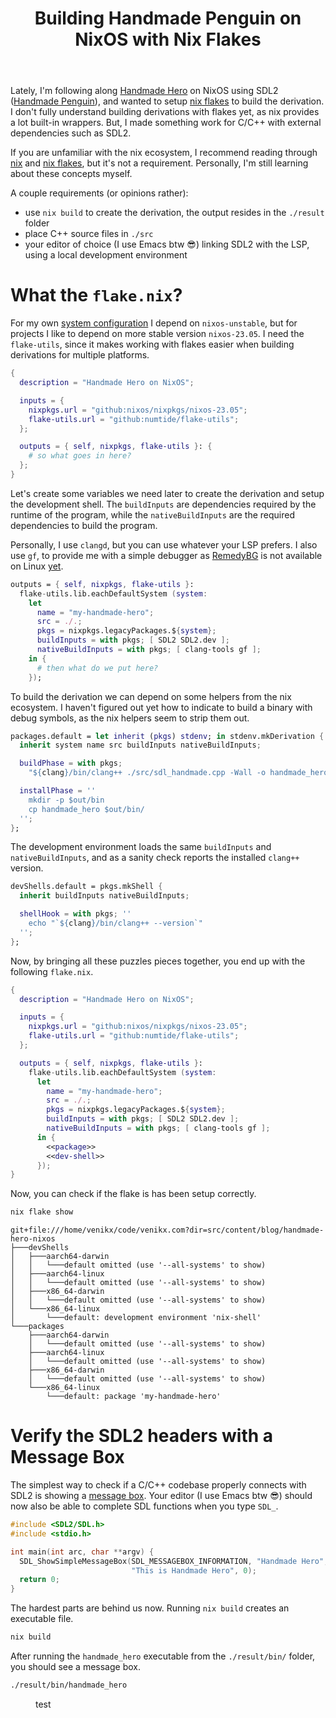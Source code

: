 #+title: Building Handmade Penguin on NixOS with Nix Flakes
#+description: Handmade Penguin is a Linux implementation of Handmade Hero, and my aim is to clarify how to bundle C/C++ and with external libraries on NixOS.
#+created: 2023-11-28T00:00:00Z
#+filetags: :nix:cpp:

Lately, I'm following along [[https://handmadehero.org/][Handmade Hero]] on NixOS using SDL2 ([[https://davidgow.net/handmadepenguin/default.html][Handmade Penguin]]),
and wanted to setup [[https://zero-to-nix.com/concepts/flakes][nix flakes]] to build the derivation. I don't fully understand
building derivations with flakes yet, as nix provides a lot built-in wrappers.
But, I made something work for C/C++ with external dependencies such as SDL2.

If you are unfamiliar with the nix ecosystem, I recommend reading through [[https://nix.dev/tutorials/first-steps/][nix]]
and [[https://www.tweag.io/blog/2020-05-25-flakes/][nix flakes]], but it's not a requirement. Personally, I'm still learning about
these concepts myself.

A couple requirements (or opinions rather):
- use ~nix build~ to create the derivation, the output resides in the ~./result~
  folder
- place C++ source files in ~./src~
- your editor of choice (I use Emacs btw 😎) linking SDL2 with the LSP, using a
  local development environment

* What the ~flake.nix~?
For my own [[https://github.com/venikx/dotfiles][system configuration]] I depend on =nixos-unstable=, but for projects I
like to depend on more stable version =nixos-23.05=. I need the =flake-utils=,
since it makes working with flakes easier when building derivations for multiple
platforms.

#+begin_src nix :exports code
{
  description = "Handmade Hero on NixOS";

  inputs = {
    nixpkgs.url = "github:nixos/nixpkgs/nixos-23.05";
    flake-utils.url = "github:numtide/flake-utils";
  };

  outputs = { self, nixpkgs, flake-utils }: {
    # so what goes in here?
  };
}
#+end_src

Let's create some variables we need later to create the derivation and setup the
development shell. The ~buildInputs~ are dependencies required by the runtime of
the program, while the ~nativeBuildInputs~ are the required dependencies to
build the program.

Personally, I use ~clangd~, but you can use whatever your LSP prefers. I also
use ~gf~, to provide me with a simple debugger as [[https://remedybg.itch.io/remedybg][RemedyBG]] is not available on
Linux [[https://github.com/x13pixels/remedybg-issues/issues/176#issuecomment-1555130327][yet]].

#+begin_src nix :exports code
outputs = { self, nixpkgs, flake-utils }:
  flake-utils.lib.eachDefaultSystem (system:
    let
      name = "my-handmade-hero";
      src = ./.;
      pkgs = nixpkgs.legacyPackages.${system};
      buildInputs = with pkgs; [ SDL2 SDL2.dev ];
      nativeBuildInputs = with pkgs; [ clang-tools gf ];
    in {
      # then what do we put here?
    });
#+end_src

To build the derivation we can depend on some helpers from the nix ecosystem. I
haven't figured out yet how to indicate to build a binary with debug symbols, as
the nix helpers seem to strip them out.

#+name: package
#+begin_src nix
packages.default = let inherit (pkgs) stdenv; in stdenv.mkDerivation {
  inherit system name src buildInputs nativeBuildInputs;

  buildPhase = with pkgs;
    "${clang}/bin/clang++ ./src/sdl_handmade.cpp -Wall -o handmade_hero -lSDL2";

  installPhase = ''
    mkdir -p $out/bin
    cp handmade_hero $out/bin/
  '';
};
#+end_src

The development environment loads the same ~buildInputs~ and
~nativeBuildInputs~, and as a sanity check reports the installed ~clang++~
version.

#+name: dev-shell
#+begin_src nix
devShells.default = pkgs.mkShell {
  inherit buildInputs nativeBuildInputs;

  shellHook = with pkgs; ''
    echo "`${clang}/bin/clang++ --version`"
  '';
};
#+end_src

Now, by bringing all these puzzles pieces together, you end up with the
following ~flake.nix~.

#+begin_src nix :tangle flake.nix :noweb yes
{
  description = "Handmade Hero on NixOS";

  inputs = {
    nixpkgs.url = "github:nixos/nixpkgs/nixos-23.05";
    flake-utils.url = "github:numtide/flake-utils";
  };

  outputs = { self, nixpkgs, flake-utils }:
    flake-utils.lib.eachDefaultSystem (system:
      let
        name = "my-handmade-hero";
        src = ./.;
        pkgs = nixpkgs.legacyPackages.${system};
        buildInputs = with pkgs; [ SDL2 SDL2.dev ];
        nativeBuildInputs = with pkgs; [ clang-tools gf ];
      in {
        <<package>>
        <<dev-shell>>
      });
}
#+end_src

#+name: strip
#+begin_src lisp :var text="\e[31mHello World\e[0m" :exports none
(ansi-color-apply text)
#+end_src

Now, you can check if the flake is has been setup correctly.

#+name: nix-show
#+begin_src sh :results output :exports both :post strip(*this*)
nix flake show
#+end_src

#+RESULTS: nix-show
#+begin_example
git+file:///home/venikx/code/venikx.com?dir=src/content/blog/handmade-hero-nixos
├───devShells
│   ├───aarch64-darwin
│   │   └───default omitted (use '--all-systems' to show)
│   ├───aarch64-linux
│   │   └───default omitted (use '--all-systems' to show)
│   ├───x86_64-darwin
│   │   └───default omitted (use '--all-systems' to show)
│   └───x86_64-linux
│       └───default: development environment 'nix-shell'
└───packages
    ├───aarch64-darwin
    │   └───default omitted (use '--all-systems' to show)
    ├───aarch64-linux
    │   └───default omitted (use '--all-systems' to show)
    ├───x86_64-darwin
    │   └───default omitted (use '--all-systems' to show)
    └───x86_64-linux
        └───default: package 'my-handmade-hero'
#+end_example

* Verify the SDL2 headers with a Message Box
The simplest way to check if a C/C++ codebase properly connects with SDL2 is
showing a [[https://wiki.libsdl.org/SDL2/SDL_ShowSimpleMessageBox][message box]]. Your editor (I use Emacs btw 😎) should now also be able
to complete SDL functions when you type =SDL_=.

#+begin_src cpp :mkdirp yes :tangle src/sdl_handmade.cpp
#include <SDL2/SDL.h>
#include <stdio.h>

int main(int arc, char **argv) {
  SDL_ShowSimpleMessageBox(SDL_MESSAGEBOX_INFORMATION, "Handmade Hero",
                           "This is Handmade Hero", 0);
  return 0;
}
#+end_src

The hardest parts are behind us now. Running ~nix build~ creates an executable
file.

#+begin_src sh :results none :exports code
nix build
#+end_src

After running the ~handmade_hero~ executable from the ~./result/bin/~ folder, you should see a message box.

#+begin_src sh :results none :exports code
./result/bin/handmade_hero
#+end_src

#+caption: test
[[./buffer.png]]
